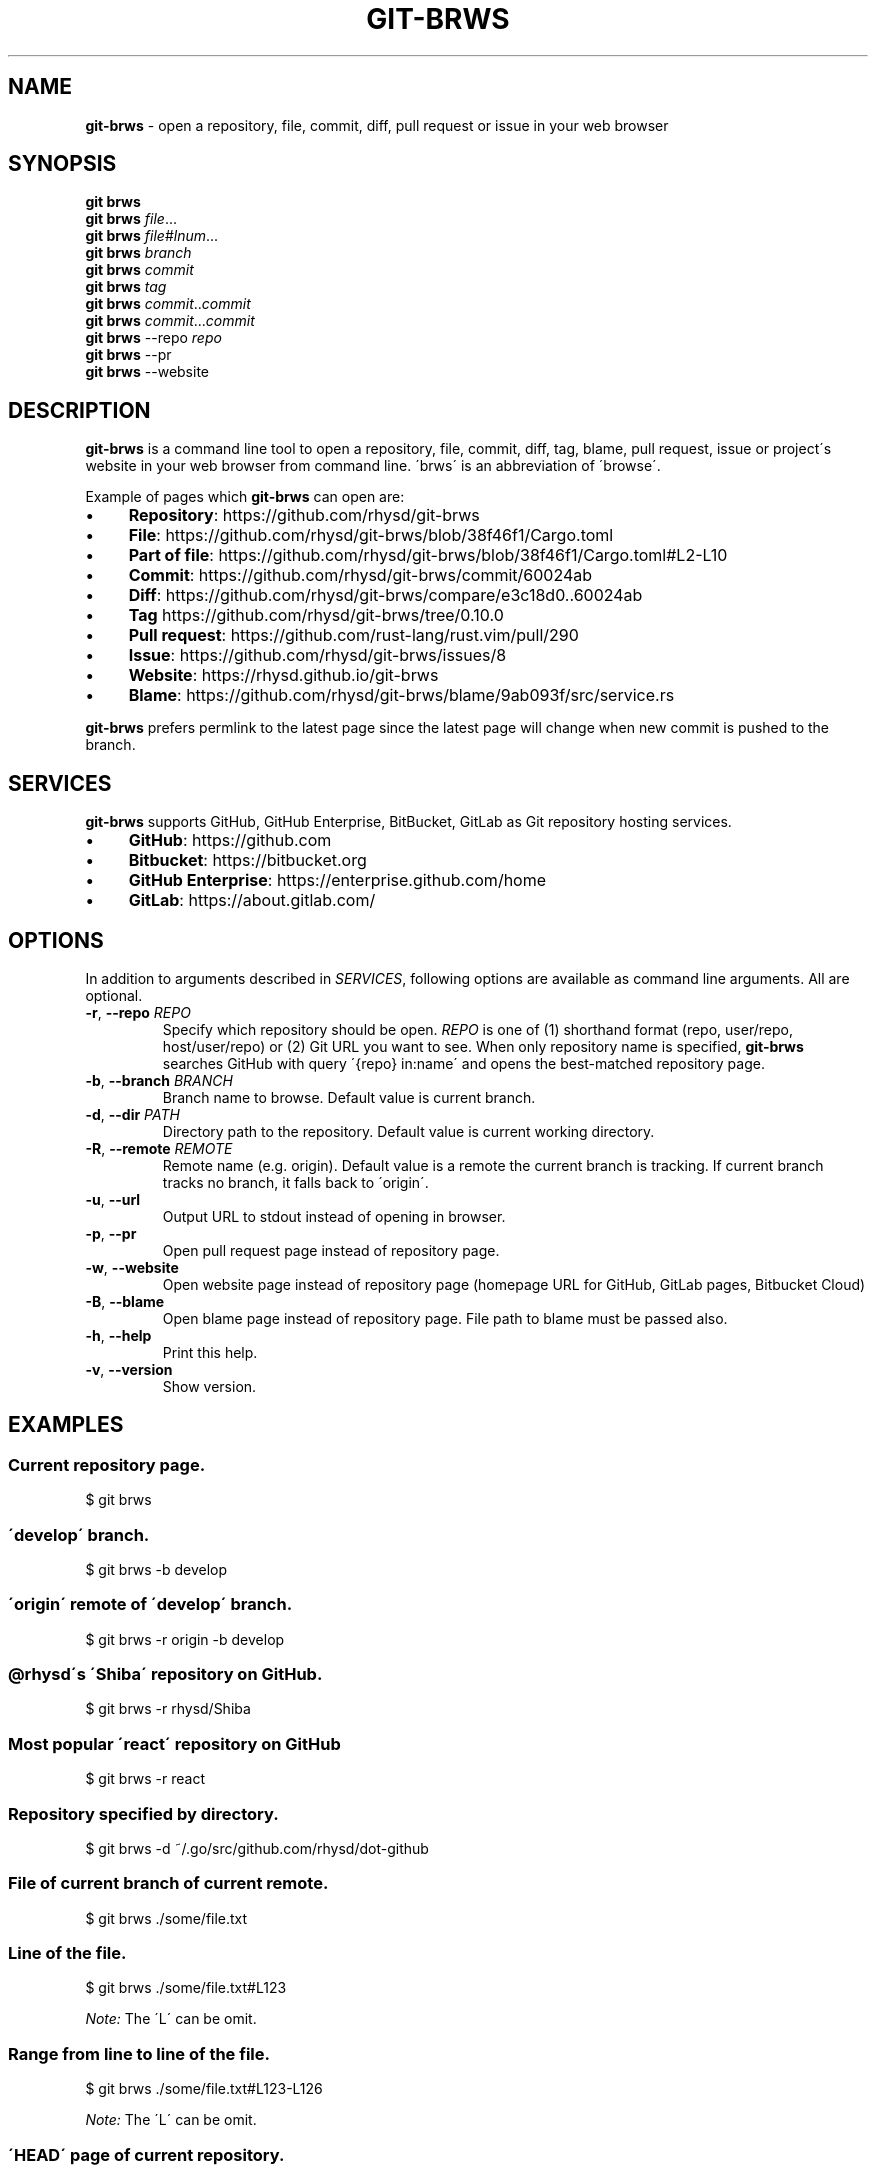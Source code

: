 .\" generated with Ronn/v0.7.3
.\" http://github.com/rtomayko/ronn/tree/0.7.3
.
.TH "GIT\-BRWS" "1" "April 2019" "" ""
.
.SH "NAME"
\fBgit\-brws\fR \- open a repository, file, commit, diff, pull request or issue in your web browser
.
.SH "SYNOPSIS"
\fBgit brws\fR
.
.br
\fBgit brws\fR \fIfile\fR\.\.\.
.
.br
\fBgit brws\fR \fIfile\fR#\fIlnum\fR\.\.\.
.
.br
\fBgit brws\fR \fIbranch\fR
.
.br
\fBgit brws\fR \fIcommit\fR
.
.br
\fBgit brws\fR \fItag\fR
.
.br
\fBgit brws\fR \fIcommit\fR\.\.\fIcommit\fR
.
.br
\fBgit brws\fR \fIcommit\fR\.\.\.\fIcommit\fR
.
.br
\fBgit brws\fR \-\-repo \fIrepo\fR
.
.br
\fBgit brws\fR \-\-pr
.
.br
\fBgit brws\fR \-\-website
.
.br
.
.SH "DESCRIPTION"
\fBgit\-brws\fR is a command line tool to open a repository, file, commit, diff, tag, blame, pull request, issue or project\'s website in your web browser from command line\. \'brws\' is an abbreviation of \'browse\'\.
.
.P
Example of pages which \fBgit\-brws\fR can open are:
.
.IP "\(bu" 4
\fBRepository\fR: https://github\.com/rhysd/git\-brws
.
.IP "\(bu" 4
\fBFile\fR: https://github\.com/rhysd/git\-brws/blob/38f46f1/Cargo\.toml
.
.IP "\(bu" 4
\fBPart of file\fR: https://github\.com/rhysd/git\-brws/blob/38f46f1/Cargo\.toml#L2\-L10
.
.IP "\(bu" 4
\fBCommit\fR: https://github\.com/rhysd/git\-brws/commit/60024ab
.
.IP "\(bu" 4
\fBDiff\fR: https://github\.com/rhysd/git\-brws/compare/e3c18d0\.\.60024ab
.
.IP "\(bu" 4
\fBTag\fR https://github\.com/rhysd/git\-brws/tree/0\.10\.0
.
.IP "\(bu" 4
\fBPull request\fR: https://github\.com/rust\-lang/rust\.vim/pull/290
.
.IP "\(bu" 4
\fBIssue\fR: https://github\.com/rhysd/git\-brws/issues/8
.
.IP "\(bu" 4
\fBWebsite\fR: https://rhysd\.github\.io/git\-brws
.
.IP "\(bu" 4
\fBBlame\fR: https://github\.com/rhysd/git\-brws/blame/9ab093f/src/service\.rs
.
.IP "" 0
.
.P
\fBgit\-brws\fR prefers permlink to the latest page since the latest page will change when new commit is pushed to the branch\.
.
.SH "SERVICES"
\fBgit\-brws\fR supports GitHub, GitHub Enterprise, BitBucket, GitLab as Git repository hosting services\.
.
.IP "\(bu" 4
\fBGitHub\fR: https://github\.com
.
.IP "\(bu" 4
\fBBitbucket\fR: https://bitbucket\.org
.
.IP "\(bu" 4
\fBGitHub Enterprise\fR: https://enterprise\.github\.com/home
.
.IP "\(bu" 4
\fBGitLab\fR: https://about\.gitlab\.com/
.
.IP "" 0
.
.SH "OPTIONS"
In addition to arguments described in \fISERVICES\fR, following options are available as command line arguments\. All are optional\.
.
.TP
\fB\-r\fR, \fB\-\-repo\fR \fIREPO\fR
Specify which repository should be open\. \fIREPO\fR is one of (1) shorthand format (repo, user/repo, host/user/repo) or (2) Git URL you want to see\. When only repository name is specified, \fBgit\-brws\fR searches GitHub with query \'{repo} in:name\' and opens the best\-matched repository page\.
.
.TP
\fB\-b\fR, \fB\-\-branch\fR \fIBRANCH\fR
Branch name to browse\. Default value is current branch\.
.
.TP
\fB\-d\fR, \fB\-\-dir\fR \fIPATH\fR
Directory path to the repository\. Default value is current working directory\.
.
.TP
\fB\-R\fR, \fB\-\-remote\fR \fIREMOTE\fR
Remote name (e\.g\. origin)\. Default value is a remote the current branch is tracking\. If current branch tracks no branch, it falls back to \'origin\'\.
.
.TP
\fB\-u\fR, \fB\-\-url\fR
Output URL to stdout instead of opening in browser\.
.
.TP
\fB\-p\fR, \fB\-\-pr\fR
Open pull request page instead of repository page\.
.
.TP
\fB\-w\fR, \fB\-\-website\fR
Open website page instead of repository page (homepage URL for GitHub, GitLab pages, Bitbucket Cloud)
.
.TP
\fB\-B\fR, \fB\-\-blame\fR
Open blame page instead of repository page\. File path to blame must be passed also\.
.
.TP
\fB\-h\fR, \fB\-\-help\fR
Print this help\.
.
.TP
\fB\-v\fR, \fB\-\-version\fR
Show version\.
.
.SH "EXAMPLES"
.
.SS "Current repository page\."
.
.nf

$ git brws
.
.fi
.
.SS "\'develop\' branch\."
.
.nf

$ git brws \-b develop
.
.fi
.
.SS "\'origin\' remote of \'develop\' branch\."
.
.nf

$ git brws \-r origin \-b develop
.
.fi
.
.SS "@rhysd\'s \'Shiba\' repository on GitHub\."
.
.nf

$ git brws \-r rhysd/Shiba
.
.fi
.
.SS "Most popular \'react\' repository on GitHub"
.
.nf

$ git brws \-r react
.
.fi
.
.SS "Repository specified by directory\."
.
.nf

$ git brws \-d ~/\.go/src/github\.com/rhysd/dot\-github
.
.fi
.
.SS "File of current branch of current remote\."
.
.nf

$ git brws \./some/file\.txt
.
.fi
.
.SS "Line of the file\."
.
.nf

$ git brws \./some/file\.txt#L123
.
.fi
.
.P
\fINote:\fR The \'L\' can be omit\.
.
.SS "Range from line to line of the file\."
.
.nf

$ git brws \./some/file\.txt#L123\-L126
.
.fi
.
.P
\fINote:\fR The \'L\' can be omit\.
.
.SS "\'HEAD\' page of current repository\."
.
.nf

$ git brws HEAD
.
.fi
.
.SS "\'0\.10\.0\' tag page of current repository"
.
.nf

$ git brws 0\.10\.0
.
.fi
.
.SS "Diff between \'HEAD\' and \'HEAD~3\'\."
.
.nf

$ git brws HEAD~3\.\.HEAD
.
.fi
.
.SS "Diff between \'113079b\' and \'60024ab\'\."
.
.nf

$ git brws 60024ab\.\.113079b
.
.fi
.
.P
In addition to \'\.\.\', diff with \'\.\.\.\' is supported\.
.
.SS "Diff between \'branchB\' and the merge base commit from \'branchB\' into \'branchA\'"
.
.nf

$ git brws branchA\.\.\.branchB
.
.fi
.
.P
\fINote:\fR If you don\'t know the difference between \'\.\.\' and \'\.\.\.\', please read \'git diff \-\-help\'\. \fINote:\fR Only GitHub and GitHub Enterprise support \'\.\.\.\'\. For GitLab, only \'\.\.\.\' is available\.
.
.SS "Pull request page of current branch of current repository\."
.
.nf

$ git brws \-\-pr
.
.fi
.
.P
Note: When a pull request page for current branch is not existing yet, it opens \'Create Pull Request\' page instead\.
.
.SS "Pull request page of specific branch of specific repository\."
.
.nf

# Specify my forked repository
$ git brws \-\-pr \-\-repo rhysd/rust\.vim \-b async\-contextual\-keyword

# Or specify original repository
$ git brws \-\-pr \-\-repo rust\-lang/rust\.vim \-b async\-contextual\-keyword
.
.fi
.
.P
\fINote:\fR Currently only GitHub and GitHub Enterprise are supported\.
.
.P
\fINote:\fR If you have created multiple pull requests at the same repository with the same branch name, the command may not open a pull request page you want\.
.
.SS "Website for the repository"
.
.nf

# Website for current repository
$ git brws \-\-website
# Website of other repository
$ git brws \-\-website \-\-repo git\-brws
.
.fi
.
.P
\fINote:\fR It opens a website for the repository\.
.
.IP "\(bu" 4
For GitHub, URL for \'homepage\' configuration of the repository if it\'s set\. Otherwise \'https://{user}\.github\.io/{repo}\'
.
.IP "\(bu" 4
For GitHub Enterprise, \'https://pages\.{host}/{user}/{repo}\' or \'https://{host}/pages/{user}/{repo}\' depending on your GitHub Enterprise configuration of subdomain isolation
.
.IP "\(bu" 4
For GitLab, GitLab Pages
.
.IP "\(bu" 4
For Bitbucket, Bitbucket Cloud
.
.IP "" 0
.
.SS "An issue page\."
.
.nf

$ git brws \'#8\'
.
.fi
.
.P
\fINote:\fR \'#\' is usually used for a line comment in major shells\. Please quote the argument
.
.SS "Blame a file"
.
.nf

$ git brws \-\-blame some/file\.txt
.
.fi
.
.SS "Blame specific line of a file"
.
.nf

$ git brws \-\-blame some/file\.txt#L5
.
.fi
.
.SS "Blame specific range of a file"
.
.nf

$ git brws \-\-blame some/file\.txt#L5\-L9
.
.fi
.
.SH "ENVIRONMENT"
.
.TP
\fB$GIT_BRWS_GIT_COMMAND\fR
Git command to use\. If not specified, "git" will be used\.
.
.TP
\fB$GIT_BRWS_GHE_URL_HOST\fR
When you use your own GitHub Enterprise repository, you can specify its host to this variable\. By default, \fBgit\-brws\fR detects \'^github\.\' as GHE host\. If your GHE repository host does not match it, please specify this variable\. If your repository is \'https://example\-repo\.org/user/repo\', \'example\-repo\.org\' should be set\.
.
.TP
\fB$GIT_BRWS_GHE_SSH_PORT\fR
When you set a number to it, the number will be used for the ssh port for GitHub Enterprise URLs\.
.
.TP
\fB$GIT_BRWS_GITLAB_SSH_PORT\fR
When you set a number to it, the number will be used for the ssh port for self\-hosted GitLab URLs\. This is useful when your environment hosts GitLab to non\-trivial ssh port URL\.
.
.TP
\fB$GIT_BRWS_GITHUB_TOKEN\fR
This variable is used for \'\-\-pr\' (or \'\-p\') only\. API access token for github\.com\. They are optional, but useful for avoiding API rate limit and accessing to private repositories\. Please generate a token from https://github\.com/settings/tokens/new
.
.TP
\fB$GITHUB_TOKEN\fR
Ditto\. When $GIT_BRWS_GITHUB_TOKEN is not set, $GITHUB_TOKEN is looked\.
.
.TP
\fB$GIT_BRWS_GHE_TOKEN\fR
This variable is used for \'\-\-pr\' (or \'\-p\') only\. API access token for GitHub Enterprise instance\. It is sometimes mandatory (depending on your GHE instance configuration)\. Please generate a token from \'https://{YOUR GHE HOST}/settings/tokens/new\'\.
.
.TP
\fB$https_proxy\fR
This variable is used for \'\-\-pr\' (or \'\-p\') only\. A HTTPS Proxy server URL if you use a web proxy\.
.
.SH "REPOSITORY"
\fBgit\-brws\fR is developed at repository hosted on GitHub\.
.
.P
https://github\.com/rhysd/git\-brws
.
.SH "BUGS"
Please visit issues page to see known bugs\. If you\'ve found a new bug, please report it here\.
.
.P
https://github\.com/rhysd/git\-brws/issues
.
.SH "COPYRIGHT"
\fBgit\-brws\fR is licensed under the MIT License Copyright (c) 2016 rhysd
.
.SH "SEE ALSO"
GIT(1)
